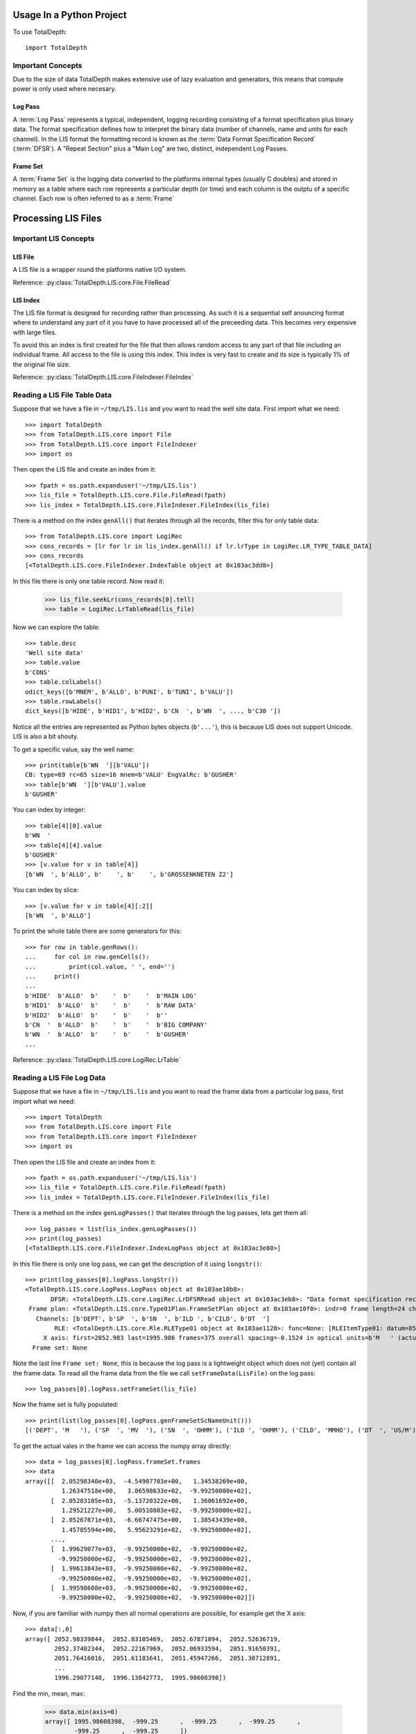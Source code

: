 ===========================
Usage In a Python Project
===========================

To use TotalDepth::

    import TotalDepth
    
------------------------------
Important Concepts
------------------------------

Due to the size of data TotalDepth makes extensive use of lazy evaluation and generators, this means that compute power is only used where necesary.

Log Pass
^^^^^^^^^^^^^^

A :term:`Log Pass` represents a typical, independent, logging recording consisting of a format specification plus binary data. The format specification defines how to interpret the binary data (number of channels, name and units for each channel). In the LIS format the formatting record is known as the :term:`Data Format Specification Record` (:term:`DFSR`). A "Repeat Section" plus a "Main Log" are two, distinct, independent Log Passes.


Frame Set
^^^^^^^^^^^^^^

A :term:`Frame Set` is the logging data converted to the platforms internal types (usually C doubles) and stored in memory as a table where each row represents a particular depth (or time) and each column is the outptu of a specific channel. Each row is often referred to as a :term:`Frame`

======================
Processing LIS Files
======================

------------------------------
Important LIS Concepts
------------------------------

LIS File
^^^^^^^^^^^^^^^^^^

A LIS file is a wrapper round the platforms native I/O system.

Reference: :py:class:`TotalDepth.LIS.core.File.FileRead`

LIS Index
^^^^^^^^^^^^^

The LIS file format is designed for recording rather than processing. As such it is a sequential self anouncing format where to understand any part of it you have to have processed all of the preceeding data. This becomes very expensive with large files.

To avoid this an index is first created for the file that then allows random access to any part of that file including an individual frame. All access to the file is using this index. This index is very fast to create and its size is typically 1% of the original file size.

Reference: :py:class:`TotalDepth.LIS.core.FileIndexer.FileIndex`

------------------------------
Reading a LIS File Table Data
------------------------------

Suppose that we have a file in ``~/tmp/LIS.lis`` and you want to read the well site data. First import what we need::

    >>> import TotalDepth
    >>> from TotalDepth.LIS.core import File
    >>> from TotalDepth.LIS.core import FileIndexer
    >>> import os

Then open the LIS file and create an index from it::

    >>> fpath = os.path.expanduser('~/tmp/LIS.lis')
    >>> lis_file = TotalDepth.LIS.core.File.FileRead(fpath)
    >>> lis_index = TotalDepth.LIS.core.FileIndexer.FileIndex(lis_file)

There is a method on the index ``genAll()`` that iterates through all the records, filter this for only table data::

    >>> from TotalDepth.LIS.core import LogiRec
    >>> cons_records = [lr for lr in lis_index.genAll() if lr.lrType in LogiRec.LR_TYPE_TABLE_DATA]
    >>> cons_records
    [<TotalDepth.LIS.core.FileIndexer.IndexTable object at 0x103ac3dd8>]

In this file there is only one table record. Now read it:

    >>> lis_file.seekLr(cons_records[0].tell)
    >>> table = LogiRec.LrTableRead(lis_file)
    
Now we can explore the table::

    >>> table.desc
    'Well site data'
    >>> table.value
    b'CONS'
    >>> table.colLabels()
    odict_keys([b'MNEM', b'ALLO', b'PUNI', b'TUNI', b'VALU'])
    >>> table.rowLabels()
    dict_keys([b'HIDE', b'HID1', b'HID2', b'CN  ', b'WN  ', ..., b'C30 '])

Notice all the entries are represented as Python bytes objects (``b'...'``), this is because LIS does not support Unicode. LIS is also a bit shouty.

To get a specific value, say the well name::

    >>> print(table[b'WN  '][b'VALU'])
    CB: type=69 rc=65 size=16 mnem=b'VALU' EngValRc: b'GUSHER'
    >>> table[b'WN  '][b'VALU'].value
    b'GUSHER'
    
You can index by integer::

    >>> table[4][0].value
    b'WN  '
    >>> table[4][4].value
    b'GUSHER'
    >>> [v.value for v in table[4]]
    [b'WN  ', b'ALLO', b'    ', b'    ', b'GROSSENKNETEN Z2']

You can index by slice::

    >>> [v.value for v in table[4][:2]]
    [b'WN  ', b'ALLO']

To print the whole table there are some generators for this::

    >>> for row in table.genRows():
    ...     for col in row.genCells():
    ...         print(col.value, ' ', end='')
    ...     print()
    ... 
    b'HIDE'  b'ALLO'  b'    '  b'    '  b'MAIN LOG'
    b'HID1'  b'ALLO'  b'    '  b'    '  b'RAW DATA'
    b'HID2'  b'ALLO'  b'    '  b'    '  b''
    b'CN  '  b'ALLO'  b'    '  b'    '  b'BIG COMPANY'
    b'WN  '  b'ALLO'  b'    '  b'    '  b'GUSHER'
    ...

Reference: :py:class:`TotalDepth.LIS.core.LogiRec.LrTable`

------------------------------
Reading a LIS File Log Data
------------------------------

Suppose that we have a file in ``~/tmp/LIS.lis`` and you want to read the frame data from a particular log pass, first import what we need::

    >>> import TotalDepth
    >>> from TotalDepth.LIS.core import File
    >>> from TotalDepth.LIS.core import FileIndexer
    >>> import os

Then open the LIS file and create an index from it::

    >>> fpath = os.path.expanduser('~/tmp/LIS.lis')
    >>> lis_file = TotalDepth.LIS.core.File.FileRead(fpath)
    >>> lis_index = TotalDepth.LIS.core.FileIndexer.FileIndex(lis_file)

There is a method on the index ``genLogPasses()`` that iterates through the log passes, lets get them all::

    >>> log_passes = list(lis_index.genLogPasses())
    >>> print(log_passes)
    [<TotalDepth.LIS.core.FileIndexer.IndexLogPass object at 0x103ac3e80>]

In this file there is only one log pass, we can get the description of it using ``longstr()``::

    >>> print(log_passes[0].logPass.longStr())
    <TotalDepth.LIS.core.LogPass.LogPass object at 0x103ae10b8>: 
           DFSR: <TotalDepth.LIS.core.LogiRec.LrDFSRRead object at 0x103ac3eb8>: "Data format specification record"
     Frame plan: <TotalDepth.LIS.core.Type01Plan.FrameSetPlan object at 0x103ae10f0>: indr=0 frame length=24 channels=6
       Channels: [b'DEPT', b'SP  ', b'SN  ', b'ILD ', b'CILD', b'DT  ']
            RLE: <TotalDepth.LIS.core.Rle.RLEType01 object at 0x103ae1128>: func=None: [RLEItemType01: datum=8592 stride=1014 repeat=7 frames=42, RLEItemType01: datum=16704 stride=None repeat=0 frames=39]
         X axis: first=2052.983 last=1995.986 frames=375 overall spacing=-0.1524 in optical units=b'M   ' (actual units=b'M   ')
      Frame set: None

Note the last line ``Frame set: None``, this is because the log pass is a lightweight object which does not (yet) contain all the frame data. To read all the frame data from the file we call ``setFrameData(LisFile)`` on the log pass::

    >>> log_passes[0].logPass.setFrameSet(lis_file)
    
Now the frame set is fully populated::

    >>> print(list(log_passes[0].logPass.genFrameSetScNameUnit()))
    [('DEPT', 'M   '), ('SP  ', 'MV  '), ('SN  ', 'OHMM'), ('ILD ', 'OHMM'), ('CILD', 'MMHO'), ('DT  ', 'US/M')]

To get the actual vales in the frame we can access the numpy array directly::

    >>> data = log_passes[0].logPass.frameSet.frames
    >>> data
    array([[  2.05298340e+03,  -4.54907703e+00,   1.34538269e+00,
              1.26347518e+00,   3.86598633e+02,  -9.99250000e+02],
           [  2.05283105e+03,  -5.13720322e+00,   1.36061692e+00,
              1.29521227e+00,   5.00510803e+02,  -9.99250000e+02],
           [  2.05267871e+03,  -6.66747475e+00,   1.38543439e+00,
              1.45785594e+00,   5.95623291e+02,  -9.99250000e+02],
           ..., 
           [  1.99629077e+03,  -9.99250000e+02,  -9.99250000e+02,
             -9.99250000e+02,  -9.99250000e+02,  -9.99250000e+02],
           [  1.99613843e+03,  -9.99250000e+02,  -9.99250000e+02,
             -9.99250000e+02,  -9.99250000e+02,  -9.99250000e+02],
           [  1.99598608e+03,  -9.99250000e+02,  -9.99250000e+02,
             -9.99250000e+02,  -9.99250000e+02,  -9.99250000e+02]])

Now, if you are familiar with numpy then all normal operations are possible, for example get the X axis::
    
    >>> data[:,0]
    array([ 2052.98339844,  2052.83105469,  2052.67871094,  2052.52636719,
            2052.37402344,  2052.22167969,  2052.06933594,  2051.91650391,
            2051.76416016,  2051.61181641,  2051.45947266,  2051.30712891,
            ...
            1996.29077148,  1996.13842773,  1995.98608398])
    
Find the min, mean, max:

    >>> data.min(axis=0)
    array([ 1995.98608398,  -999.25      ,  -999.25      ,  -999.25      ,
            -999.25      ,  -999.25      ])
    >>> data.mean(axis=0)
    array([ 2024.48480339,  -305.07223682,  -326.84234802,  -324.20620109,
             206.05499658,    28.2555695 ])
    >>> data.max(axis=0)
    array([  2.05298340e+03,  -7.69491196e-01,   1.98412299e+00,
             2.34852839e+00,   1.75242944e+03,   4.59522583e+02])
    
References:

LogPass: :py:class:`TotalDepth.LIS.core.LogPass.LogPass`

FrameSet: :py:class:`TotalDepth.LIS.core.FrameSet.FrameSet`

======================
Processing LAS Files
======================

TODO:
